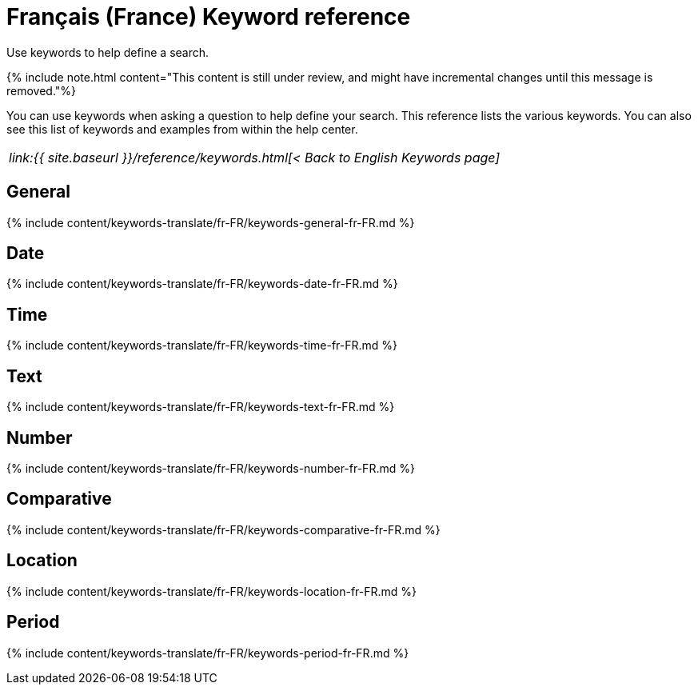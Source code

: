 = Français (France) Keyword reference
:last_updated: 11/19/2019


Use keywords to help define a search.

{% include note.html content="This content is still under review, and might have incremental changes until this message is removed."%}

You can use keywords when asking a question to help define your search.
This reference lists the various keywords.
You can also see this list of keywords and examples from within the help center.

|===
| _link:{{ site.baseurl }}/reference/keywords.html[< Back to English Keywords page]_
|===

== General

{% include content/keywords-translate/fr-FR/keywords-general-fr-FR.md %}

== Date

{% include content/keywords-translate/fr-FR/keywords-date-fr-FR.md %}

== Time

{% include content/keywords-translate/fr-FR/keywords-time-fr-FR.md %}

== Text

{% include content/keywords-translate/fr-FR/keywords-text-fr-FR.md %}

== Number

{% include content/keywords-translate/fr-FR/keywords-number-fr-FR.md %}

== Comparative

{% include content/keywords-translate/fr-FR/keywords-comparative-fr-FR.md %}

== Location

{% include content/keywords-translate/fr-FR/keywords-location-fr-FR.md %}

== Period

{% include content/keywords-translate/fr-FR/keywords-period-fr-FR.md %}
